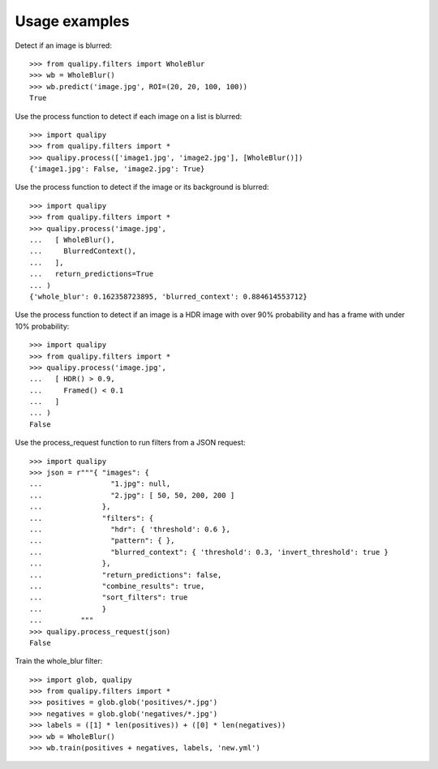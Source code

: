 .. _examples:


Usage examples
**************

Detect if an image is blurred::

    >>> from qualipy.filters import WholeBlur
    >>> wb = WholeBlur()
    >>> wb.predict('image.jpg', ROI=(20, 20, 100, 100))
    True

Use the process function to detect if each image on a list is blurred::

    >>> import qualipy
    >>> from qualipy.filters import *
    >>> qualipy.process(['image1.jpg', 'image2.jpg'], [WholeBlur()])
    {'image1.jpg': False, 'image2.jpg': True}


Use the process function to detect if the image or its background is blurred::

    >>> import qualipy
    >>> from qualipy.filters import *
    >>> qualipy.process('image.jpg',
    ...   [ WholeBlur(),
    ...     BlurredContext(),
    ...   ],
    ...   return_predictions=True
    ... )
    {'whole_blur': 0.162358723895, 'blurred_context': 0.884614553712}


Use the process function to detect if an image is a HDR image with over 90% probability and
has a frame with under 10% probability::

    >>> import qualipy
    >>> from qualipy.filters import *
    >>> qualipy.process('image.jpg',
    ...   [ HDR() > 0.9,
    ...     Framed() < 0.1
    ...   ]
    ... )
    False


Use the process_request function to run filters from a JSON request::

    >>> import qualipy
    >>> json = r"""{ "images": {
    ...                "1.jpg": null,
    ...                "2.jpg": [ 50, 50, 200, 200 ]
    ...              },
    ...              "filters": {
    ...                "hdr": { 'threshold': 0.6 },
    ...                "pattern": { },
    ...                "blurred_context": { 'threshold': 0.3, 'invert_threshold': true }
    ...              },
    ...              "return_predictions": false,
    ...              "combine_results": true,
    ...              "sort_filters": true
    ...              }
    ...         """
    >>> qualipy.process_request(json)
    False

Train the whole_blur filter::

    >>> import glob, qualipy
    >>> from qualipy.filters import *
    >>> positives = glob.glob('positives/*.jpg')
    >>> negatives = glob.glob('negatives/*.jpg')
    >>> labels = ([1] * len(positives)) + ([0] * len(negatives))
    >>> wb = WholeBlur()
    >>> wb.train(positives + negatives, labels, 'new.yml')
